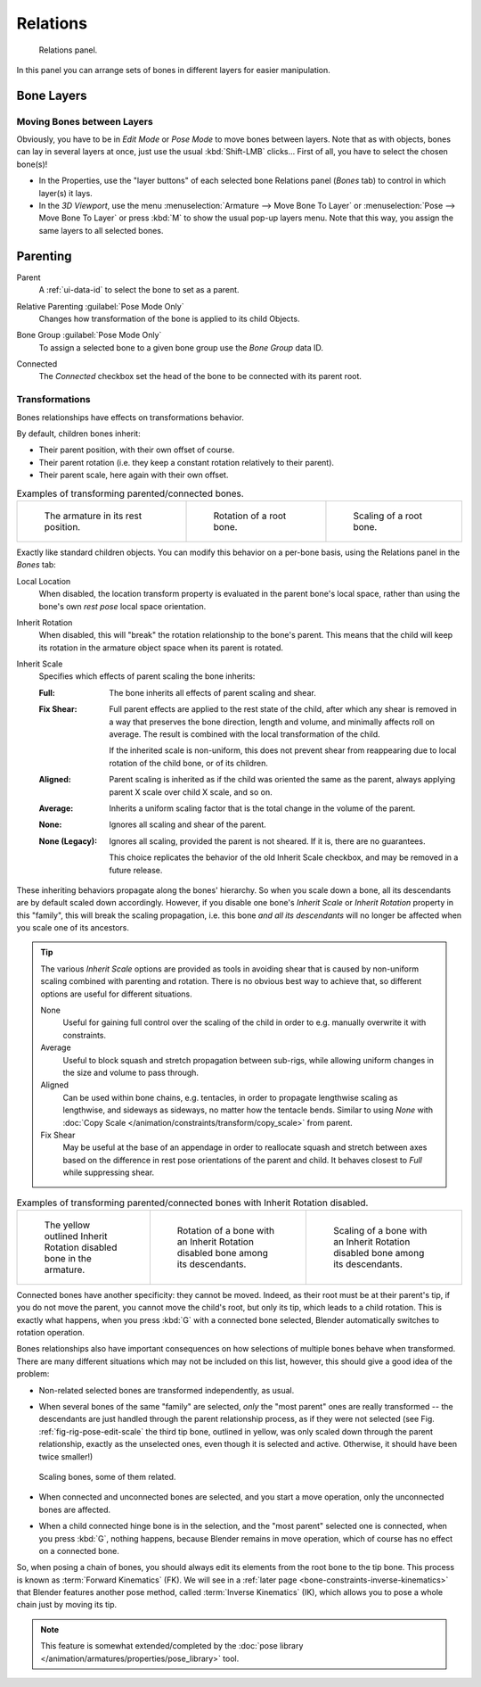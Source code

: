 
*********
Relations
*********

.. reference::

   :Mode:      All Modes
   :Panel:     :menuselection:`Bone --> Relations`

.. figure:: /images/animation_armatures_bones_properties_relations_panel.png

   Relations panel.

In this panel you can arrange sets of bones in different layers for easier manipulation.


.. _bpy.types.EditBone.layers:

Bone Layers
===========

Moving Bones between Layers
---------------------------

Obviously, you have to be in *Edit Mode* or *Pose Mode* to move bones between layers.
Note that as with objects, bones can lay in several layers at once,
just use the usual :kbd:`Shift-LMB` clicks...
First of all, you have to select the chosen bone(s)!

- In the Properties, use the "layer buttons" of each selected bone Relations panel (*Bones* tab)
  to control in which layer(s) it lays.
- In the *3D Viewport*, use the menu :menuselection:`Armature --> Move Bone To Layer` or
  :menuselection:`Pose --> Move Bone To Layer` or press :kbd:`M` to show the usual pop-up layers menu.
  Note that this way, you assign the same layers to all selected bones.


Parenting
=========

.. _bpy.types.EditBone.parent:

Parent
   A :ref:`ui-data-id` to select the bone to set as a parent.

.. _bpy.types.Bone.use_relative_parent:

Relative Parenting :guilabel:`Pose Mode Only`
   Changes how transformation of the bone is applied to its child Objects.

.. _bpy.types.PoseBone.bone_group:

Bone Group :guilabel:`Pose Mode Only`
   To assign a selected bone to a given bone group use the *Bone Group* data ID.

.. _bpy.types.EditBone.use_connect:

Connected
   The *Connected* checkbox set the head of the bone to be connected with its parent root.


Transformations
---------------

Bones relationships have effects on transformations behavior.

By default, children bones inherit:

- Their parent position, with their own offset of course.
- Their parent rotation (i.e. they keep a constant rotation relatively to their parent).
- Their parent scale, here again with their own offset.

.. list-table:: Examples of transforming parented/connected bones.

   * - .. figure:: /images/animation_armatures_bones_properties_relations_rest.png
          :width: 200px

          The armature in its rest position.

     - .. figure:: /images/animation_armatures_bones_properties_relations_root-rotation.png
          :width: 200px

          Rotation of a root bone.

     - .. figure:: /images/animation_armatures_bones_properties_relations_root-scale.png
          :width: 200px

          Scaling of a root bone.

Exactly like standard children objects. You can modify this behavior on a per-bone basis,
using the Relations panel in the *Bones* tab:

.. _bpy.types.EditBone.use_local_location:

Local Location
   When disabled, the location transform property is evaluated in the parent bone's local space,
   rather than using the bone's own *rest pose* local space orientation.

.. _bpy.types.EditBone.use_inherit_rotation:

Inherit Rotation
   When disabled, this will "break" the rotation relationship to the bone's parent.
   This means that the child will keep its rotation in the armature object space when its parent is rotated.

.. _bpy.types.EditBone.inherit_scale:

Inherit Scale
   Specifies which effects of parent scaling the bone inherits:

   :Full:
      The bone inherits all effects of parent scaling and shear.
   :Fix Shear:
      Full parent effects are applied to the rest state of the child, after which any shear is
      removed in a way that preserves the bone direction, length and volume, and minimally affects
      roll on average. The result is combined with the local transformation of the child.

      If the inherited scale is non-uniform, this does not prevent shear from reappearing due to
      local rotation of the child bone, or of its children.
   :Aligned:
      Parent scaling is inherited as if the child was oriented the same as the parent, always
      applying parent X scale over child X scale, and so on.
   :Average:
      Inherits a uniform scaling factor that is the total change in the volume of the parent.
   :None:
      Ignores all scaling and shear of the parent.
   :None (Legacy):
      Ignores all scaling, provided the parent is not sheared. If it is, there are no guarantees.

      This choice replicates the behavior of the old Inherit Scale checkbox, and may be removed in a future release.

These inheriting behaviors propagate along the bones' hierarchy.
So when you scale down a bone, all its descendants are by default scaled down accordingly.
However, if you disable one bone's *Inherit Scale* or *Inherit Rotation*
property in this "family", this will break the scaling propagation,
i.e. this bone *and all its descendants* will no longer be affected when you scale one of its ancestors.

.. tip::

   The various *Inherit Scale* options are provided as tools in avoiding shear that is caused
   by non-uniform scaling combined with parenting and rotation. There is no obvious best way
   to achieve that, so different options are useful for different situations.

   None
      Useful for gaining full control over the scaling of the child in order
      to e.g. manually overwrite it with constraints.

   Average
      Useful to block squash and stretch propagation between sub-rigs, while
      allowing uniform changes in the size and volume to pass through.

   Aligned
      Can be used within bone chains, e.g. tentacles, in order to propagate
      lengthwise scaling as lengthwise, and sideways as sideways, no matter
      how the tentacle bends. Similar to using *None* with
      :doc:`Copy Scale </animation/constraints/transform/copy_scale>` from parent.

   Fix Shear
      May be useful at the base of an appendage in order to reallocate squash and stretch
      between axes based on the difference in rest pose orientations of the parent and child.
      It behaves closest to *Full* while suppressing shear.

.. list-table:: Examples of transforming parented/connected bones with Inherit Rotation disabled.

   * - .. figure:: /images/animation_armatures_bones_properties_relations_inherit-rot-disabled.png

          The yellow outlined Inherit Rotation disabled bone in the armature.

     - .. figure:: /images/animation_armatures_bones_properties_relations_inherit-rot-disabled-descendant.png

          Rotation of a bone with an Inherit Rotation disabled bone among its descendants.

     - .. figure:: /images/animation_armatures_bones_properties_relations_inherit-rot-disabled-scale.png

          Scaling of a bone with an Inherit Rotation disabled bone among its descendants.

Connected bones have another specificity: they cannot be moved. Indeed,
as their root must be at their parent's tip, if you do not move the parent,
you cannot move the child's root, but only its tip, which leads to a child rotation.
This is exactly what happens, when you press :kbd:`G` with a connected bone selected,
Blender automatically switches to rotation operation.

Bones relationships also have important consequences on how selections of multiple bones
behave when transformed. There are many different situations which may not be included on this list,
however, this should give a good idea of the problem:

- Non-related selected bones are transformed independently, as usual.
- When several bones of the same "family" are selected,
  *only* the "most parent" ones are really transformed --
  the descendants are just handled through the parent relationship process, as if they were not selected
  (see Fig. :ref:`fig-rig-pose-edit-scale` the third tip bone,
  outlined in yellow, was only scaled down through the parent relationship,
  exactly as the unselected ones, even though it is selected and active.
  Otherwise, it should have been twice smaller!)

  .. _fig-rig-pose-edit-scale:

  .. figure:: /images/animation_armatures_bones_properties_relations_scale-related.png
     :align: center
     :width: 320px

     Scaling bones, some of them related.

- When connected and unconnected bones are selected,
  and you start a move operation, only the unconnected bones are affected.
- When a child connected hinge bone is in the selection,
  and the "most parent" selected one is connected, when you press :kbd:`G`,
  nothing happens, because Blender remains in move operation, which of course has no effect on a connected bone.

So, when posing a chain of bones, you should always edit its elements from the root bone to the tip bone.
This process is known as :term:`Forward Kinematics` (FK).
We will see in a :ref:`later page <bone-constraints-inverse-kinematics>`
that Blender features another pose method, called :term:`Inverse Kinematics` (IK),
which allows you to pose a whole chain just by moving its tip.

.. note::

   This feature is somewhat extended/completed by
   the :doc:`pose library </animation/armatures/properties/pose_library>` tool.
